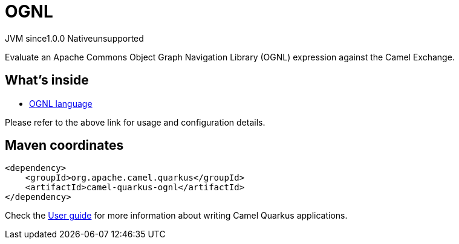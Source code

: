 // Do not edit directly!
// This file was generated by camel-quarkus-maven-plugin:update-extension-doc-page

= OGNL
:page-aliases: extensions/ognl.adoc
:cq-artifact-id: camel-quarkus-ognl
:cq-native-supported: false
:cq-status: Preview
:cq-description: Evaluate an Apache Commons Object Graph Navigation Library (OGNL) expression against the Camel Exchange.
:cq-deprecated: false
:cq-jvm-since: 1.0.0
:cq-native-since: 1.0.0

[.badges]
[.badge-key]##JVM since##[.badge-supported]##1.0.0## [.badge-key]##Native##[.badge-unsupported]##unsupported##

Evaluate an Apache Commons Object Graph Navigation Library (OGNL) expression against the Camel Exchange.

== What's inside

* https://camel.apache.org/components/latest/languages/ognl-language.html[OGNL language]

Please refer to the above link for usage and configuration details.

== Maven coordinates

[source,xml]
----
<dependency>
    <groupId>org.apache.camel.quarkus</groupId>
    <artifactId>camel-quarkus-ognl</artifactId>
</dependency>
----

Check the xref:user-guide/index.adoc[User guide] for more information about writing Camel Quarkus applications.
